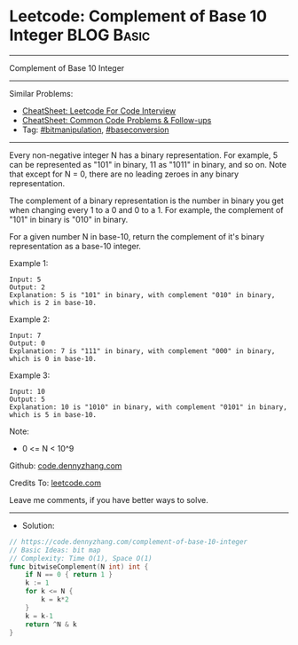 * Leetcode: Complement of Base 10 Integer                        :BLOG:Basic:
#+STARTUP: showeverything
#+OPTIONS: toc:nil \n:t ^:nil creator:nil d:nil
:PROPERTIES:
:type:     bitmanipulation, baseconversion
:END:
---------------------------------------------------------------------
Complement of Base 10 Integer
---------------------------------------------------------------------
#+BEGIN_HTML
<a href="https://github.com/dennyzhang/code.dennyzhang.com/tree/master/problems/complement-of-base-10-integer"><img align="right" width="200" height="183" src="https://www.dennyzhang.com/wp-content/uploads/denny/watermark/github.png" /></a>
#+END_HTML
Similar Problems:
- [[https://cheatsheet.dennyzhang.com/cheatsheet-leetcode-A4][CheatSheet: Leetcode For Code Interview]]
- [[https://cheatsheet.dennyzhang.com/cheatsheet-followup-A4][CheatSheet: Common Code Problems & Follow-ups]]
- Tag: [[https://code.dennyzhang.com/review-bitmanipulation][#bitmanipulation]], [[https://code.dennyzhang.com/followup-baseconversion][#baseconversion]]
---------------------------------------------------------------------
Every non-negative integer N has a binary representation.  For example, 5 can be represented as "101" in binary, 11 as "1011" in binary, and so on.  Note that except for N = 0, there are no leading zeroes in any binary representation.

The complement of a binary representation is the number in binary you get when changing every 1 to a 0 and 0 to a 1.  For example, the complement of "101" in binary is "010" in binary.

For a given number N in base-10, return the complement of it's binary representation as a base-10 integer.

Example 1:
#+BEGIN_EXAMPLE
Input: 5
Output: 2
Explanation: 5 is "101" in binary, with complement "010" in binary, which is 2 in base-10.
#+END_EXAMPLE

Example 2:
#+BEGIN_EXAMPLE
Input: 7
Output: 0
Explanation: 7 is "111" in binary, with complement "000" in binary, which is 0 in base-10.
#+END_EXAMPLE

Example 3:
#+BEGIN_EXAMPLE
Input: 10
Output: 5
Explanation: 10 is "1010" in binary, with complement "0101" in binary, which is 5 in base-10.
#+END_EXAMPLE
 
Note:

- 0 <= N < 10^9

Github: [[https://github.com/dennyzhang/code.dennyzhang.com/tree/master/problems/complement-of-base-10-integer][code.dennyzhang.com]]

Credits To: [[https://leetcode.com/problems/complement-of-base-10-integer/description/][leetcode.com]]

Leave me comments, if you have better ways to solve.
---------------------------------------------------------------------
- Solution:

#+BEGIN_SRC go
// https://code.dennyzhang.com/complement-of-base-10-integer
// Basic Ideas: bit map
// Complexity: Time O(1), Space O(1)
func bitwiseComplement(N int) int {
    if N == 0 { return 1 }
    k := 1
    for k <= N {
        k = k*2
    }
    k = k-1
    return ^N & k
}
#+END_SRC

#+BEGIN_HTML
<div style="overflow: hidden;">
<div style="float: left; padding: 5px"> <a href="https://www.linkedin.com/in/dennyzhang001"><img src="https://www.dennyzhang.com/wp-content/uploads/sns/linkedin.png" alt="linkedin" /></a></div>
<div style="float: left; padding: 5px"><a href="https://github.com/dennyzhang"><img src="https://www.dennyzhang.com/wp-content/uploads/sns/github.png" alt="github" /></a></div>
<div style="float: left; padding: 5px"><a href="https://www.dennyzhang.com/slack" target="_blank" rel="nofollow"><img src="https://www.dennyzhang.com/wp-content/uploads/sns/slack.png" alt="slack"/></a></div>
</div>
#+END_HTML
